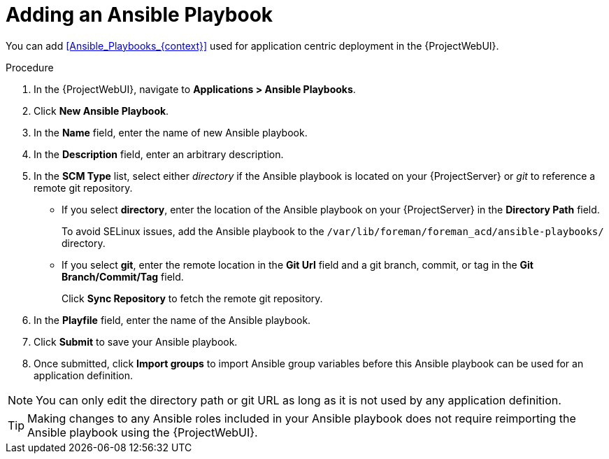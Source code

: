 [id="Adding_an_Ansible_Playbook_{context}"]
= Adding an Ansible Playbook

You can add xref:Ansible_Playbooks_{context}[] used for application centric deployment in the {ProjectWebUI}.

.Procedure
. In the {ProjectWebUI}, navigate to *Applications > Ansible Playbooks*.
. Click *New Ansible Playbook*.
. In the *Name* field, enter the name of new Ansible playbook.
. In the *Description* field, enter an arbitrary description.
. In the *SCM Type* list, select either _directory_ if the Ansible playbook is located on your {ProjectServer} or _git_ to reference a remote git repository.
* If you select *directory*, enter the location of the Ansible playbook on your {ProjectServer} in the *Directory Path* field.
+
To avoid SELinux issues, add the Ansible playbook to the `/var/lib/foreman/foreman_acd/ansible-playbooks/` directory.
* If you select *git*, enter the remote location in the *Git Url* field and a git branch, commit, or tag in the *Git Branch/Commit/Tag* field.
+
Click *Sync Repository* to fetch the remote git repository.
. In the *Playfile* field, enter the name of the Ansible playbook.
. Click *Submit* to save your Ansible playbook.
. Once submitted, click *Import groups* to import Ansible group variables before this Ansible playbook can be used for an application definition.

[NOTE]
====
You can only edit the directory path or git URL as long as it is not used by any application definition.
====

[TIP]
====
Making changes to any Ansible roles included in your Ansible playbook does not require reimporting the Ansible playbook using the {ProjectWebUI}.
====

